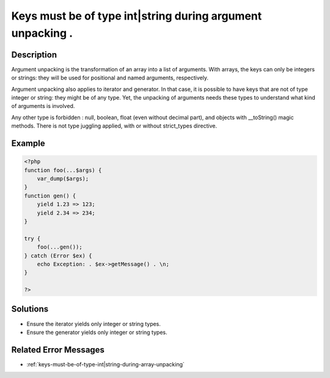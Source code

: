 .. _keys-must-be-of-type-int|string-during-argument-unpacking-.:

Keys must be of type int|string during argument unpacking .
-----------------------------------------------------------
 
	.. meta::
		:description lang=en:
			Keys must be of type int|string during argument unpacking .: Argument unpacking is the transformation of an array into a list of arguments.

Description
___________
 
Argument unpacking is the transformation of an array into a list of arguments. With arrays, the keys can only be integers or strings: they will be used for positional and named arguments, respectively.

Argument unpacking also applies to iterator and generator. In that case, it is possible to have keys that are not of type integer or string: they might be of any type. Yet, the unpacking of arguments needs these types to understand what kind of arguments is involved.

Any other type is forbidden : null, boolean, float (even without decimal part), and objects with __toString() magic methods. There is not type juggling applied, with or without strict_types directive.


Example
_______

.. code-block:: php

   <?php
   function foo(...$args) {
       var_dump($args);
   }
   function gen() {
       yield 1.23 => 123;
       yield 2.34 => 234;
   }
   
   try {
       foo(...gen());
   } catch (Error $ex) {
       echo Exception: . $ex->getMessage() . \n;
   }
   
   ?>

Solutions
_________

+ Ensure the iterator yields only integer or string types.
+ Ensure the generator yields only integer or string types.

Related Error Messages
______________________

+ :ref:`keys-must-be-of-type-int|string-during-array-unpacking`
